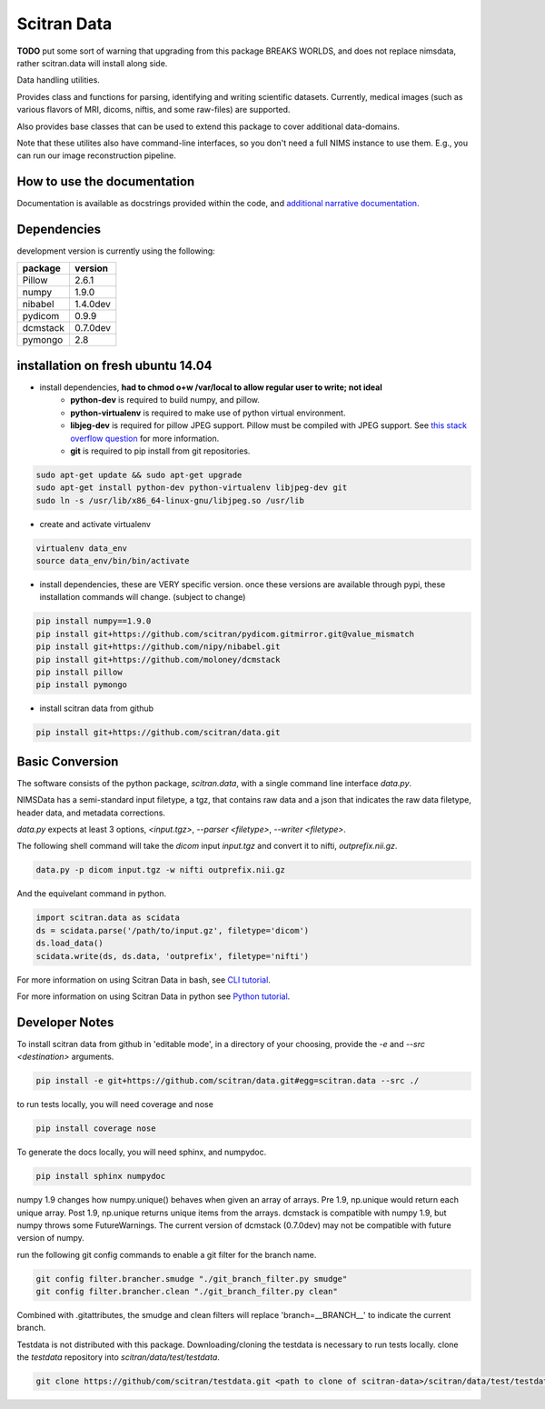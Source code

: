 Scitran Data |travis_badge|
===========================

.. |travis_badge| image:: https://travis-ci.org/scitran/data.svg?branch=ksh-dataio
    :target: https://travis-ci.org/scitran/data

**TODO** put some sort of warning that upgrading from this package BREAKS WORLDS, and does
not replace nimsdata, rather scitran.data will install along side.

Data handling utilities.

Provides class and functions for parsing, identifying and writing scientific datasets. Currently,
medical images (such as various flavors of MRI, dicoms, niftis, and some raw-files) are supported.

Also provides base classes that can be used to extend this package to cover additional data-domains.

Note that these utilites also have command-line interfaces, so you don't need a full NIMS
instance to use them. E.g., you can run our image reconstruction pipeline.


How to use the documentation
----------------------------
Documentation is available as docstrings provided within the code, and
`additional narrative documentation <https://scitran.github.io/data>`_.


Dependencies
------------

development version is currently using the following:

================ ====================
package          version
================ ====================
Pillow           2.6.1
numpy            1.9.0
nibabel          1.4.0dev
pydicom          0.9.9
dcmstack         0.7.0dev
pymongo          2.8
================ ====================


installation on fresh ubuntu 14.04
----------------------------------
- install dependencies, **had to chmod o+w /var/local to allow regular user to write; not ideal**
    - **python-dev** is required to build numpy, and pillow.
    - **python-virtualenv** is required to make use of python virtual environment.
    - **libjeg-dev** is required for pillow JPEG support.  Pillow must be compiled with JPEG support.  See `this stack overflow question
      <http://stackoverflow.com/questions/8915296/python-image-library-fails-with-message-decoder-jpeg-not-available-pil>`_ for more information.
    - **git** is required to pip install from git repositories.

.. code:: bash

    sudo apt-get update && sudo apt-get upgrade
    sudo apt-get install python-dev python-virtualenv libjpeg-dev git
    sudo ln -s /usr/lib/x86_64-linux-gnu/libjpeg.so /usr/lib

- create and activate virtualenv

.. code:: bash

    virtualenv data_env
    source data_env/bin/bin/activate

- install dependencies, these are VERY specific version. once these versions are available
  through pypi, these installation commands will change.  (subject to change)

.. code:: bash

    pip install numpy==1.9.0
    pip install git+https://github.com/scitran/pydicom.gitmirror.git@value_mismatch
    pip install git+https://github.com/nipy/nibabel.git
    pip install git+https://github.com/moloney/dcmstack
    pip install pillow
    pip install pymongo

- install scitran data from github

.. code:: bash

    pip install git+https://github.com/scitran/data.git


Basic Conversion
----------------
The software consists of the python package, *scitran.data*, with a single command line interface
`data.py`.

NIMSData has a semi-standard input filetype, a tgz, that contains raw data and a json that
indicates the raw data filetype, header data, and metadata corrections.

`data.py` expects at least 3 options, *<input.tgz>*, *--parser <filetype>*, *--writer <filetype>*.

The following shell command will take the *dicom* input *input.tgz* and convert it to nifti, *outprefix.nii.gz*.

.. code-block:: sh

    data.py -p dicom input.tgz -w nifti outprefix.nii.gz


And the equivelant command in python.

.. code-block:: python

    import scitran.data as scidata
    ds = scidata.parse('/path/to/input.gz', filetype='dicom')
    ds.load_data()
    scidata.write(ds, ds.data, 'outprefix', filetype='nifti')


For more information on using Scitran Data in bash, see `CLI tutorial <https://scitran.github.io/cli_tutorial.html>`_.

For more information on using Scitran Data in python see `Python tutorial <https://scitran.github.io/nimsdata/python_tutorial.html>`_.


Developer Notes
---------------

To install scitran data from github in 'editable mode', in a directory of your choosing, provide the `-e` and
`--src <destination>` arguments.

.. code:: bash

    pip install -e git+https://github.com/scitran/data.git#egg=scitran.data --src ./

to run tests locally, you will need coverage and nose

.. code:: bash

    pip install coverage nose

To generate the docs locally, you will need sphinx, and numpydoc.

.. code:: bash

    pip install sphinx numpydoc


numpy 1.9 changes how numpy.unique() behaves when given an array of arrays.  Pre 1.9, np.unique
would return each unique array. Post 1.9, np.unique returns unique items from the arrays. dcmstack
is compatible with numpy 1.9, but numpy throws some FutureWarnings.  The current version of
dcmstack (0.7.0dev) may not be compatible with future version of numpy.

run the following git config commands to enable a git filter for the branch name.

.. code:: bash

    git config filter.brancher.smudge "./git_branch_filter.py smudge"
    git config filter.brancher.clean "./git_branch_filter.py clean"

Combined with .gitattributes, the smudge and clean filters will replace 'branch=\_\_BRANCH\_\_' to indicate
the current branch.


Testdata is not distributed with this package.  Downloading/cloning the testdata is necessary
to run tests locally.  clone the `testdata` repository into `scitran/data/test/testdata`.

.. code:: bash

    git clone https://github/com/scitran/testdata.git <path to clone of scitran-data>/scitran/data/test/testdata
